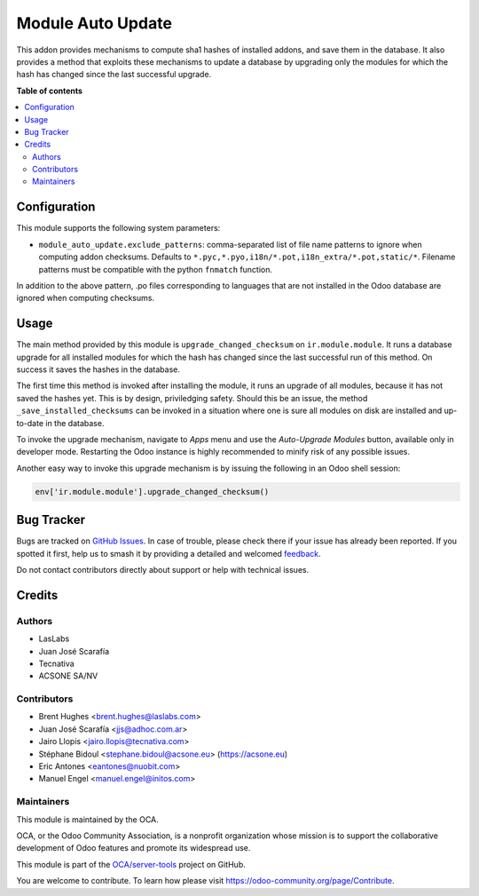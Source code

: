 ==================
Module Auto Update
==================

.. 
   !!!!!!!!!!!!!!!!!!!!!!!!!!!!!!!!!!!!!!!!!!!!!!!!!!!!
   !! This file is generated by oca-gen-addon-readme !!
   !! changes will be overwritten.                   !!
   !!!!!!!!!!!!!!!!!!!!!!!!!!!!!!!!!!!!!!!!!!!!!!!!!!!!
   !! source digest: sha256:3544468e931dc11637cfb88c85e1486accc4d9252d879ce9e8a0ba4a7ccedfbd
   !!!!!!!!!!!!!!!!!!!!!!!!!!!!!!!!!!!!!!!!!!!!!!!!!!!!

.. |badge1| image:: https://img.shields.io/badge/maturity-Production%2FStable-green.png
    :target: https://odoo-community.org/page/development-status
    :alt: Production/Stable
.. |badge2| image:: https://img.shields.io/badge/licence-LGPL--3-blue.png
    :target: http://www.gnu.org/licenses/lgpl-3.0-standalone.html
    :alt: License: LGPL-3
.. |badge3| image:: https://img.shields.io/badge/github-OCA%2Fserver--tools-lightgray.png?logo=github
    :target: https://github.com/OCA/server-tools/tree/17.0/module_auto_update
    :alt: OCA/server-tools
.. |badge4| image:: https://img.shields.io/badge/weblate-Translate%20me-F47D42.png
    :target: https://translation.odoo-community.org/projects/server-tools-17-0/server-tools-17-0-module_auto_update
    :alt: Translate me on Weblate
.. |badge5| image:: https://img.shields.io/badge/runboat-Try%20me-875A7B.png
    :target: https://runboat.odoo-community.org/builds?repo=OCA/server-tools&target_branch=17.0
    :alt: Try me on Runboat

|badge1| |badge2| |badge3| |badge4| |badge5|

This addon provides mechanisms to compute sha1 hashes of installed
addons, and save them in the database. It also provides a method that
exploits these mechanisms to update a database by upgrading only the
modules for which the hash has changed since the last successful
upgrade.

**Table of contents**

.. contents::
   :local:

Configuration
=============

This module supports the following system parameters:

-  ``module_auto_update.exclude_patterns``: comma-separated list of file
   name patterns to ignore when computing addon checksums. Defaults to
   ``*.pyc,*.pyo,i18n/*.pot,i18n_extra/*.pot,static/*``. Filename
   patterns must be compatible with the python ``fnmatch`` function.

In addition to the above pattern, .po files corresponding to languages
that are not installed in the Odoo database are ignored when computing
checksums.

Usage
=====

The main method provided by this module is ``upgrade_changed_checksum``
on ``ir.module.module``. It runs a database upgrade for all installed
modules for which the hash has changed since the last successful run of
this method. On success it saves the hashes in the database.

The first time this method is invoked after installing the module, it
runs an upgrade of all modules, because it has not saved the hashes yet.
This is by design, priviledging safety. Should this be an issue, the
method ``_save_installed_checksums`` can be invoked in a situation where
one is sure all modules on disk are installed and up-to-date in the
database.

To invoke the upgrade mechanism, navigate to *Apps* menu and use the
*Auto-Upgrade Modules* button, available only in developer mode.
Restarting the Odoo instance is highly recommended to minify risk of any
possible issues.

Another easy way to invoke this upgrade mechanism is by issuing the
following in an Odoo shell session:

.. code:: python

   env['ir.module.module'].upgrade_changed_checksum()

Bug Tracker
===========

Bugs are tracked on `GitHub Issues <https://github.com/OCA/server-tools/issues>`_.
In case of trouble, please check there if your issue has already been reported.
If you spotted it first, help us to smash it by providing a detailed and welcomed
`feedback <https://github.com/OCA/server-tools/issues/new?body=module:%20module_auto_update%0Aversion:%2017.0%0A%0A**Steps%20to%20reproduce**%0A-%20...%0A%0A**Current%20behavior**%0A%0A**Expected%20behavior**>`_.

Do not contact contributors directly about support or help with technical issues.

Credits
=======

Authors
-------

* LasLabs
* Juan José Scarafía
* Tecnativa
* ACSONE SA/NV

Contributors
------------

-  Brent Hughes <brent.hughes@laslabs.com>
-  Juan José Scarafía <jjs@adhoc.com.ar>
-  Jairo Llopis <jairo.llopis@tecnativa.com>
-  Stéphane Bidoul <stephane.bidoul@acsone.eu> (https://acsone.eu)
-  Eric Antones <eantones@nuobit.com>
-  Manuel Engel <manuel.engel@initos.com>

Maintainers
-----------

This module is maintained by the OCA.

.. image:: https://odoo-community.org/logo.png
   :alt: Odoo Community Association
   :target: https://odoo-community.org

OCA, or the Odoo Community Association, is a nonprofit organization whose
mission is to support the collaborative development of Odoo features and
promote its widespread use.

This module is part of the `OCA/server-tools <https://github.com/OCA/server-tools/tree/17.0/module_auto_update>`_ project on GitHub.

You are welcome to contribute. To learn how please visit https://odoo-community.org/page/Contribute.
